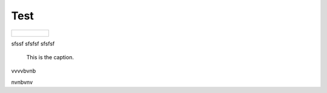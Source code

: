 Test
====


.. list-table::

   * - .. figure:: net5.png
   
sfssf
sfsfsf
sfsfsf

.. list-table::

   * - .. figure:: net8.png
   
   
  hfhgfffhfhhfhfhf
  
   
.. figure:: net8.png
   :class: with-border

   This is the caption.


vvvvbvnb

nvnbvnv
